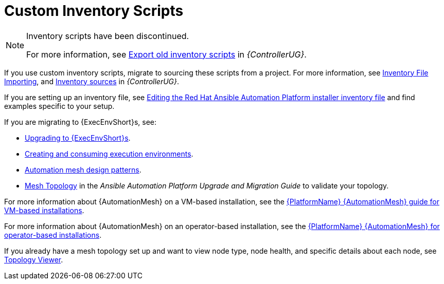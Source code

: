 :_mod-docs-content-type: ASSEMBLY

[id="assembly-custom-inventory-scripts"]

= Custom Inventory Scripts

[NOTE]
====
Inventory scripts have been discontinued. 

For more information, see link:{BaseURL}/red_hat_ansible_automation_platform/{PlatformVers}/html/automation_controller_user_guide/controller-inventories#ref-controller-export-old-scripts[Export old inventory scripts] in _{ControllerUG}_.
====

If you use custom inventory scripts, migrate to sourcing these scripts from a project.
For more information, see xref:assembly-inventory-file-importing[Inventory File Importing], and link:{BaseURL}/red_hat_ansible_automation_platform/{PlatformVers}/html/automation_controller_user_guide/controller-inventories#ref-controller-inventory-sources[Inventory sources] in _{ControllerUG}_.

If you are setting up an inventory file, see link:{BaseURL}/red_hat_ansible_automation_platform/{PlatformVers}/html/red_hat_ansible_automation_platform_installation_guide/assembly-platform-install-scenario#proc-editing-installer-inventory-file_platform-install-scenario[Editing the Red Hat Ansible Automation Platform installer inventory file] and find examples specific to your setup.

If you are migrating to {ExecEnvShort}s, see:

* link:https://docs.ansible.com/automation-controller/4.4/html/upgrade-migration-guide/upgrade_to_ees.html#upgrade-venv[Upgrading to {ExecEnvShort}s].
* link:{BaseURL}/red_hat_ansible_automation_platform/{PlatformVers}/html/creating_and_consuming_execution_environments/index[Creating and consuming execution environments].
* link:{BaseURL}/red_hat_ansible_automation_platform/{PlatformVers}/html/red_hat_ansible_automation_platform_automation_mesh_guide_for_vm-based_installations/design-patterns[Automation mesh design patterns].
* link:https://docs.ansible.com/automation-controller/4.4/html/upgrade-migration-guide/upgrade_to_ees.html#mesh-topology-ee[Mesh Topology] in the _Ansible Automation Platform Upgrade and Migration Guide_ to validate your topology.

For more information about {AutomationMesh} on a VM-based installation, see the link:{BaseURL}/red_hat_ansible_automation_platform/{PlatformVers}/html/red_hat_ansible_automation_platform_automation_mesh_guide_for_vm-based_installations/index[{PlatformName} {AutomationMesh} guide for VM-based installations].

For more information about {AutomationMesh} on an operator-based installation, see the link:{BaseURL}/red_hat_ansible_automation_platform/{PlatformVers}/html/red_hat_ansible_automation_platform_automation_mesh_for_operator-based_installations/index[{PlatformName} {AutomationMesh} for operator-based installations].

If you already have a mesh topology set up and want to view node type, node health, and specific details about each node, see xref:assembly-controller-topology-viewer[Topology Viewer].